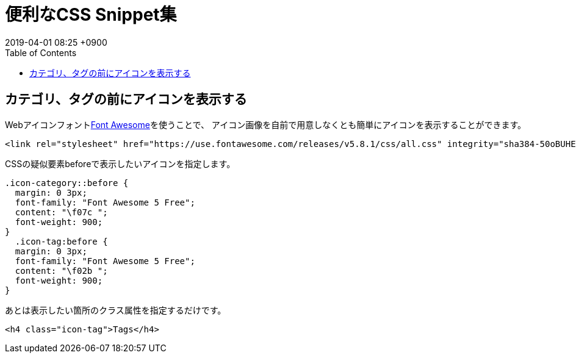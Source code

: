 = 便利なCSS Snippet集
:page-layout: post
:page-category: CSS
:page-tags: [css]
:revdate:  2019-04-01  08:25 +0900
:toc:


== カテゴリ、タグの前にアイコンを表示する
Webアイコンフォントlink:https://fontawesome.com/[Font Awesome]を使うことで、
アイコン画像を自前で用意しなくとも簡単にアイコンを表示することができます。


[source,html]
----
<link rel="stylesheet" href="https://use.fontawesome.com/releases/v5.8.1/css/all.css" integrity="sha384-50oBUHEmvpQ+1lW4y57PTFmhCaXp0ML5d60M1M7uH2+nqUivzIebhndOJK28anvf" crossorigin="anonymous">
----

CSSの疑似要素beforeで表示したいアイコンを指定します。
[source,css]
----
.icon-category::before {
  margin: 0 3px;
  font-family: "Font Awesome 5 Free";
  content: "\f07c ";
  font-weight: 900;
}
  .icon-tag:before {
  margin: 0 3px;
  font-family: "Font Awesome 5 Free";
  content: "\f02b ";
  font-weight: 900;
}
----

あとは表示したい箇所のクラス属性を指定するだけです。
[source,html]
----
<h4 class="icon-tag">Tags</h4>
----

